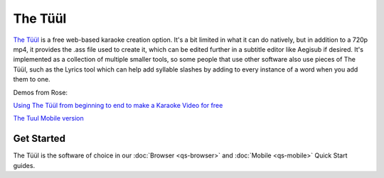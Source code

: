The Tüül
========

`The Tüül <https://the-tuul.com/>`_ is a free web-based karaoke creation option. It's a bit limited in what it can do natively, but in addition to a 720p mp4, it provides the .ass file used to create it, which can be edited further in a subtitle editor like Aegisub if desired. It's implemented as a collection of multiple smaller tools, so some people that use other software also use pieces of The Tüül, such as the Lyrics tool which can help add syllable slashes by adding to every instance of a word when you add them to one.

Demos from Rose:

.. youtube:: kGA_THVQXEo
 :privacy_mode:

`Using The Tüül from beginning to end to make a Karaoke Video for free <https://youtu.be/kGA_THVQXEo>`_

.. youtube:: 5NykYNso7Ug
 :privacy_mode:

`The Tuul Mobile version <https://youtu.be/5NykYNso7Ug>`_

Get Started
-----------

The Tüül is the software of choice in our :doc:`Browser <qs-browser>` and :doc:`Mobile <qs-mobile>` Quick Start guides.
